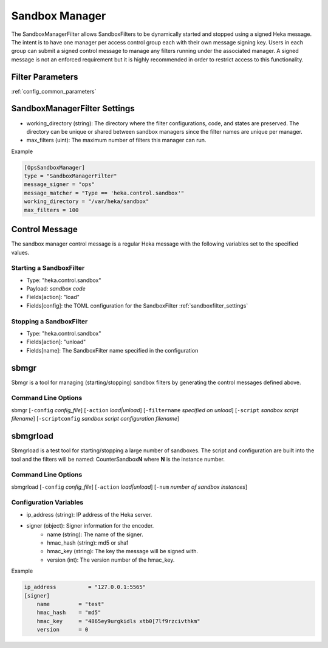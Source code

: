 .. _sandboxmanager:

===============
Sandbox Manager
===============
The SandboxManagerFilter allows SandboxFilters to be dynamically started and
stopped using a signed Heka message.  The intent is to have one 
manager per access control group each with their own message signing key. Users
in each group can submit a signed control message to manage any filters running
under the associated manager.  A signed message is not an enforced requirement
but it is highly recommended in order to restrict access to this functionality.

Filter Parameters
=================
:ref:`config_common_parameters`

.. _sandboxmanagerfilter_settings:

SandboxManagerFilter Settings
=============================
- working_directory (string): The directory where the filter configurations, code, and states are preserved.  The directory can be unique or shared between sandbox managers since the filter names are unique per manager.
- max_filters (uint): The maximum number of filters this manager can run.

Example

.. code-block:: ini

    [OpsSandboxManager]
    type = "SandboxManagerFilter"
    message_signer = "ops"
    message_matcher = "Type == 'heka.control.sandbox'"
    working_directory = "/var/heka/sandbox"
    max_filters = 100

Control Message
===============
The sandbox manager control message is a regular Heka message with the following
variables set to the specified values. 

Starting a SandboxFilter
------------------------
- Type: "heka.control.sandbox"
- Payload: *sandbox code*
- Fields[action]: "load"
- Fields[config]: the TOML configuration for the SandboxFilter :ref:`sandboxfilter_settings`

Stopping a SandboxFilter
------------------------
- Type: "heka.control.sandbox"
- Fields[action]: "unload"
- Fields[name]: The SandboxFilter name specified in the configuration


sbmgr
=====
Sbmgr is a tool for managing (starting/stopping) sandbox filters by generating
the control messages defined above.

Command Line Options
--------------------
sbmgr [``-config`` `config_file`] [``-action`` `load|unload`] [``-filtername`` `specified on unload`]
[``-script`` `sandbox script filename`] [``-scriptconfig`` `sandbox script configuration filename`]

sbmgrload
=========
Sbmgrload is a test tool for starting/stopping a large number of sandboxes.  The
script and configuration are built into the tool and the filters will be named:
CounterSandbox\ **N** where **N** is the instance number.

Command Line Options
--------------------
sbmgrload [``-config`` `config_file`] [``-action`` `load|unload`] [``-num`` `number of sandbox instances`]


Configuration Variables
-----------------------
- ip_address (string): IP address of the Heka server.
- signer (object): Signer information for the encoder.
    - name (string): The name of the signer.
    - hmac_hash (string): md5 or sha1
    - hmac_key (string): The key the message will be signed with.
    - version (int): The version number of the hmac_key. 

Example

.. code-block:: ini

    ip_address          = "127.0.0.1:5565"
    [signer]
        name         = "test"
        hmac_hash    = "md5"
        hmac_key     = "4865ey9urgkidls xtb0[7lf9rzcivthkm"
        version      = 0

